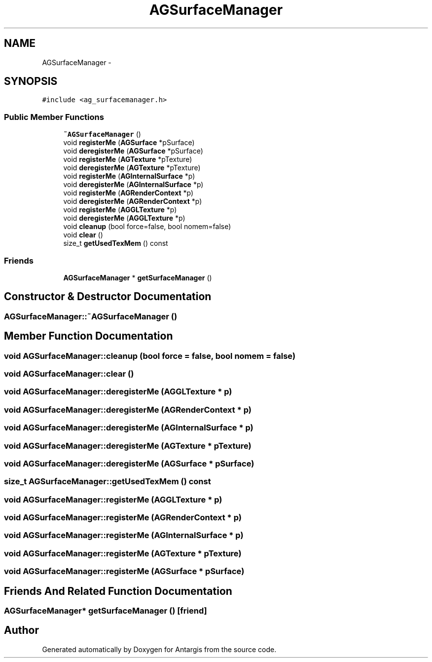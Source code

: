 .TH "AGSurfaceManager" 3 "27 Oct 2006" "Version 0.1.9" "Antargis" \" -*- nroff -*-
.ad l
.nh
.SH NAME
AGSurfaceManager \- 
.SH SYNOPSIS
.br
.PP
\fC#include <ag_surfacemanager.h>\fP
.PP
.SS "Public Member Functions"

.in +1c
.ti -1c
.RI "\fB~AGSurfaceManager\fP ()"
.br
.ti -1c
.RI "void \fBregisterMe\fP (\fBAGSurface\fP *pSurface)"
.br
.ti -1c
.RI "void \fBderegisterMe\fP (\fBAGSurface\fP *pSurface)"
.br
.ti -1c
.RI "void \fBregisterMe\fP (\fBAGTexture\fP *pTexture)"
.br
.ti -1c
.RI "void \fBderegisterMe\fP (\fBAGTexture\fP *pTexture)"
.br
.ti -1c
.RI "void \fBregisterMe\fP (\fBAGInternalSurface\fP *p)"
.br
.ti -1c
.RI "void \fBderegisterMe\fP (\fBAGInternalSurface\fP *p)"
.br
.ti -1c
.RI "void \fBregisterMe\fP (\fBAGRenderContext\fP *p)"
.br
.ti -1c
.RI "void \fBderegisterMe\fP (\fBAGRenderContext\fP *p)"
.br
.ti -1c
.RI "void \fBregisterMe\fP (\fBAGGLTexture\fP *p)"
.br
.ti -1c
.RI "void \fBderegisterMe\fP (\fBAGGLTexture\fP *p)"
.br
.ti -1c
.RI "void \fBcleanup\fP (bool force=false, bool nomem=false)"
.br
.ti -1c
.RI "void \fBclear\fP ()"
.br
.ti -1c
.RI "size_t \fBgetUsedTexMem\fP () const "
.br
.in -1c
.SS "Friends"

.in +1c
.ti -1c
.RI "\fBAGSurfaceManager\fP * \fBgetSurfaceManager\fP ()"
.br
.in -1c
.SH "Constructor & Destructor Documentation"
.PP 
.SS "AGSurfaceManager::~AGSurfaceManager ()"
.PP
.SH "Member Function Documentation"
.PP 
.SS "void AGSurfaceManager::cleanup (bool force = \fCfalse\fP, bool nomem = \fCfalse\fP)"
.PP
.SS "void AGSurfaceManager::clear ()"
.PP
.SS "void AGSurfaceManager::deregisterMe (\fBAGGLTexture\fP * p)"
.PP
.SS "void AGSurfaceManager::deregisterMe (\fBAGRenderContext\fP * p)"
.PP
.SS "void AGSurfaceManager::deregisterMe (\fBAGInternalSurface\fP * p)"
.PP
.SS "void AGSurfaceManager::deregisterMe (\fBAGTexture\fP * pTexture)"
.PP
.SS "void AGSurfaceManager::deregisterMe (\fBAGSurface\fP * pSurface)"
.PP
.SS "size_t AGSurfaceManager::getUsedTexMem () const"
.PP
.SS "void AGSurfaceManager::registerMe (\fBAGGLTexture\fP * p)"
.PP
.SS "void AGSurfaceManager::registerMe (\fBAGRenderContext\fP * p)"
.PP
.SS "void AGSurfaceManager::registerMe (\fBAGInternalSurface\fP * p)"
.PP
.SS "void AGSurfaceManager::registerMe (\fBAGTexture\fP * pTexture)"
.PP
.SS "void AGSurfaceManager::registerMe (\fBAGSurface\fP * pSurface)"
.PP
.SH "Friends And Related Function Documentation"
.PP 
.SS "\fBAGSurfaceManager\fP* getSurfaceManager ()\fC [friend]\fP"
.PP


.SH "Author"
.PP 
Generated automatically by Doxygen for Antargis from the source code.
